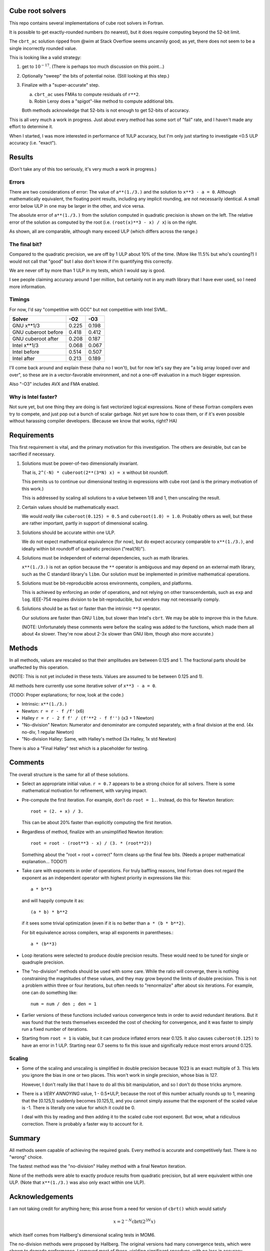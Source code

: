 Cube root solvers
=================

This repo contains several implementations of cube root solvers in Fortran.

It is possible to get exactly-rounded numbers (to nearest), but it does require
computing beyond the 52-bit limit.

The ``cbrt_ac`` solution ripped from @wim at Stack Overflow seems uncannily
good; as yet, there does not seem to be a single incorrectly rounded value.

This is looking like a valid strategy:

1. get to :math:`10^{-17}`.  (There is perhaps too much discussion on this
   point...)

2. Optionally "sweep" the bits of potential noise.  (Still looking at this
   step.)

3. Finalize with a "super-accurate" step.

   a. ``cbrt_ac`` uses FMAs to compute residuals of ``r**2``.

   b. Robin Leroy does a "spigot"-like method to compute additional bits.

   Both methods acknowledge that 52-bits is not enough to get 52-bits of
   accuracy.

This is all very much a work in progress.  Just about every method has some
sort of "fail" rate, and I haven't made any effort to determine it.

When I started, I was more interested in performance of 1ULP accuracy, but I'm
only just starting to investigate <0.5 ULP accuracy (i.e. "exact").


Results
=======

(Don't take any of this too seriously, it's very much a work in progress.)


Errors
------

There are two considerations of error:  The value of ``a**(1./3.)`` and the
solution to ``x**3 - a = 0``.  Although mathematically equivalent, the floating
point results, including any implicit rounding, are not necessarily identical.
A small error below ULP in one may be larger in the other, and vice versa.

The absolute error of ``a**(1./3.)`` from the solution computed in quadratic
precision is shown on the left.  The relative error of the solution as computed
by the root (i.e. ``(root(x)**3 - x) / x``) is on the right.

.. image:: img/err_gnu.svg

As shown, all are comparable, although many exceed ULP (which differs across
the range.)


The final bit?
--------------

Compared to the quadratic precision, we are off by 1 ULP about 10% of the time.
(More like 11.5% but who's counting?)  I would not call that "good" but I also
don't know if I'm quantifying this correctly.

We are never off by more than 1 ULP in my tests, which I would say is good.

I see people claiming accuracy around 1 per million, but certainly not in any
math library that I have ever used, so I need more information.


Timings
-------

For now, I'd say "competitive with GCC" but not competitive with Intel SVML.

+---------------------+-------+-------+
| Solver              |  -O2  |  -O3  |
+=====================+=======+=======+
| GNU x**1/3          | 0.225 | 0.198 |
+---------------------+-------+-------+
| GNU cuberoot before | 0.418 | 0.412 |
+---------------------+-------+-------+
| GNU cuberoot after  | 0.208 | 0.187 |
+---------------------+-------+-------+
| Intel x**1/3        | 0.068 | 0.067 |
+---------------------+-------+-------+
| Intel before        | 0.514 | 0.507 |
+---------------------+-------+-------+
| Intel after         | 0.213 | 0.189 |
+---------------------+-------+-------+

I'll come back around and explain these (haha no I won't), but for now let's
say they are "a big array looped over and over", so these are in a
vector-favorable environment, and not a one-off evaluation in a much bigger
expression.

Also "-O3" includes AVX and FMA enabled.

Why is Intel faster?
--------------------

Not sure yet, but one thing they are doing is fast vectorized logical
expressions.  None of these Fortran compilers even try to compete, and just
pop out a bunch of scalar garbage.  Not yet sure how to coax them, or if it's
even possible without harassing compiler developers.  (Because we know that
works, right?  HA)


Requirements
============

This first requirement is vital, and the primary motivation for this
investigation.  The others are desirable, but can be sacrified if necessary.

1. Solutions must be power-of-two dimensionally invariant.

   That is, ``2^(-N) * cuberoot(2**(3*N) x) = x`` without bit roundoff.

   This permits us to continue our dimensional testing in expressions with cube
   root (and is the primary motivation of this work.)

   This is addressed by scaling all solutions to a value between 1/8 and 1,
   then unscaling the result.

2. Certain values should be mathematically exact.

   We would *really* like ``cuberoot(0.125) = 0.5`` and ``cuberoot(1.0) =
   1.0``.  Probably others as well, but these are rather important, partly in
   support of dimensional scaling.

3. Solutions should be accurate within one ULP.

   We do not expect mathematical equivalence (for now), but do expect accuracy
   comparable to ``x**(1./3.)``, and ideally within bit roundoff of
   quadratic precision ("real(16)").

4. Solutions must be independent of external dependencies, such as math
   libraries.

   ``x**(1./3.)`` is not an option because the ``**`` operator is ambiguous and
   may depend on an external math library, such as the C standard library's
   ``libm``.  Our solution must be implemented in primitive mathematical
   operations.

5. Solutions must be bit-reproducible across environments, compilers, and
   platforms.

   This is achieved by enforcing an order of operations, and not relying on
   other transcendentals, such as ``exp`` and ``log``.  IEEE-754 requires
   division to be bit-reproducible, but vendors may not necessarily comply.

6. Solutions should be as fast or faster than the intrinsic ``**3`` operator.

   Our solutions are faster than GNU ``libm``, but slower than Intel's
   ``cbrt``.  We may be able to improve this in the future.

   (NOTE: Unfortunately these comments were before the scaling was added to the
   functions, which made them all about 4x slower.  They're now about 2-3x
   slower than GNU libm, though also more accurate.)


Methods
=======

In all methods, values are rescaled so that their amplitudes are between 0.125
and 1.  The fractional parts should be unaffected by this operation.

(NOTE: This is not yet included in these tests.  Values are assumed to be
between 0.125 and 1).

All methods here currently use some iterative solver of ``x**3 - a = 0``.

(TODO: Proper explanations; for now, look at the code.)

* Intrinsic: ``x**(1./3.)``

* Newton: ``r = r - f /f'`` (x6)

* Halley ``r = r - 2 f f' / (f'**2 - f f'')`` (x3 + 1 Newton)

* "No-division" Newton: Numerator and denominator are computed separately,
  with a final division at the end.  (4x no-div, 1 regular Newton)

* "No-division Halley: Same, with Halley's method (3x Halley, 1x std Newton)

There is also a "Final Halley" test which is a placeholder for testing.


Comments
========

The overall structure is the same for all of these solutions.

* Select an appropriate initial value.  ``r = 0.7`` appears to be a strong
  choice for all solvers.  There is some mathematical motivation for
  refinement, with varying impact.

* Pre-compute the first iteration.  For example, don't do ``root = 1.``.
  Instead, do this for Newton iteration::

     root = (2. + x) / 3.

  This can be about 20% faster than explicitly computing the first iteration.

* Regardless of method, finalize with an unsimplified Newton iteration::

     root = root - (root**3 - x) / (3. * (root**2))

  Something about the "root = root + correct" form cleans up the final few
  bits.  (Needs a proper mathematical explanation... TODO?)

* Take care with exponents in order of operations.  For truly baffling
  reasons, Intel Fortran does not regard the exponent as an independent
  operator with highest priority in expressions like this::

     a * b**3

  and will happily compute it as::

     (a * b) * b**2

  if it sees some trivial optimization (even if it is no better than ``a *
  (b * b**2)``.

  For bit equivalence across compilers, wrap all exponents in parentheses.::

     a * (b**3)

* Loop iterations were selected to produce double precision results.  These
  would need to be tuned for single or quadruple precision.

* The "no-division" methods should be used with some care.  While the ratio
  will converge, there is nothing constraining the magnitudes of these values,
  and they may grow beyond the limits of double precision.  This is not a
  problem within three or four iterations, but often needs to "renormalize"
  after about six iterations.  For example, one can do something like::

      num = num / den ; den = 1

* Earlier versions of these functions included various convergence tests in
  order to avoid redundant iterations.  But it was found that the tests
  themselves exceeded the cost of checking for convergence, and it was faster
  to simply run a fixed number of iterations.

* Starting from ``root = 1`` is viable, but it can produce inflated errors near
  0.125.  It also causes ``cuberoot(0.125)`` to have an error in 1 ULP.
  Starting near 0.7 seems to fix this issue and significally reduce most errors
  around 0.125.

Scaling
-------

* Some of the scaling and unscaling is simplified in double precision because
  1023 is an exact multiple of 3.  This lets you ignore the bias in one or two
  places.  This won't work in single precision, whose bias is 127.

  However, I don't really like that I have to do all this bit manipulation, and
  so I don't do those tricks anymore.

* There is a *VERY ANNOYING* value, 1 - 0.5*ULP, because the root of this
  number actually rounds up to 1, meaning that the [0.125,1) suddenly becomes
  [0.125,1], and you cannot simply assume that the exponent of the scaled value
  is -1.  There is literally one value for which it could be 0.

  I deal with this by reading and then adding it to the scaled cube root
  exponent.  But wow, what a ridiculous correction.  There is probably a faster
  way to account for it.


Summary
=======

All methods seem capable of achieving the required goals.  Every method is
accurate and competitively fast.  There is no "wrong" choice.

The fastest method was the "no-division" Halley method with a final Newton
iteration.

None of the methods were able to exactly produce results from quadratic
precision, but all were equivalent within one ULP.  (Note that ``x**(1./3.)``
was also only exact within one ULP).


Acknowledgements
================

I am not taking credit for anything here; this arose from a need for version of
``cbrt()`` which would satisfy

.. math::

   x = 2^{-N} \text{cbrt} ( 2^{3N} x)

which itself comes from Hallberg's dimensional scaling tests in MOM6.

The no-division methods were proposed by Hallberg.  The original versions had
many convergence tests, which were shown to degrade performance.  I removed
most of these, yielding significant speedups, with no loss in accuracy.

I wrote up most of the "naive" solvers (4x Newton, 2x Halley, etc).  I ran most
of the timings and accuracy tests to determine the optimal choices for
iteration counts.

Hallberg pointed out the importance of finalizing with an expression of the
form

.. math::

   x = x + \Delta_x

rather than a simplified algebraic form with may amplify the error near ULP.
(This seems to also be an essential part of the ``cbrt_ac`` solution; see
below.)  Hallberg initially proposed this in the Halley no-divison solver; I
applied it all of the solvers, which reduced errors to <1 ULP.

Hallberg noted the importance of testing the :math:`1 - 0.5 \text{ULP}` case.

Solutions based on Lagny's rational polynomials with spigot bit-corrections
come from method described by Robin Leroy in his draft paper:

    https://github.com/mockingbirdnest/Principia/blob/master/documentation/cbrt.pdf

as well as his implementation in the `Principia`_ orbital dynamics library for
Kerbal Space Program:

    https://github.com/mockingbirdnest/Principia/blob/master/numerics/cbrt.cpp

.. _Principia: https://github.com/mockingbirdnest/Principia

The ``cbrt_ac`` method combining bit-accurate division and square-root methods
with a Halley solver comes from a proposed solver in Stack Overflow by user
`@wim`_.

   https://stackoverflow.com/a/73354137/317172

.. _@wim: https://stackoverflow.com/users/2439725/wim

Assuming this solution pans out, I hope that the author can be properly
credited in the future.

The solvers of Leroy and @wim both initialize with integer-based methods
similar to the infamous "inverse square root" method.  All of these derive
from Kahan's original proposed solvers.

   https://csclub.uwaterloo.ca/~pbarfuss/qbrt.pdf

(Link is dead, but hopefully will come back up someday.)
